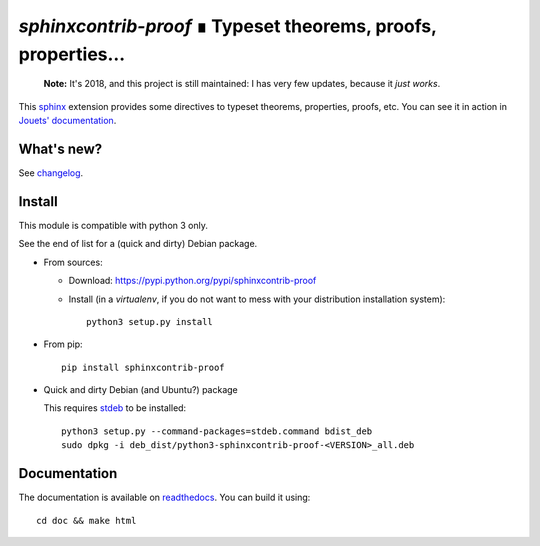 `sphinxcontrib-proof` ∎ Typeset theorems, proofs, properties…
=============================================================

|sources| |pypi| |build| |coverage| |documentation| |license|

    **Note:** It's 2018, and this project is still maintained: I has very few updates, because it *just works*.

This `sphinx <http://sphinx.pocoo.org/>`__ extension provides some directives
to typeset theorems, properties, proofs, etc. You can see it in action in
`Jouets' documentation <http://jouets.readthedocs.io/fr/latest/dobble/math/>`_.

What's new?
-----------

See `changelog <https://git.framasoft.org/spalax/sphinxcontrib-proof/blob/master/CHANGELOG.md>`_.

Install
-------

This module is compatible with python 3 only.

See the end of list for a (quick and dirty) Debian package.

* From sources:

  * Download: https://pypi.python.org/pypi/sphinxcontrib-proof
  * Install (in a `virtualenv`, if you do not want to mess with your distribution installation system)::

      python3 setup.py install

* From pip::

    pip install sphinxcontrib-proof

* Quick and dirty Debian (and Ubuntu?) package

  This requires `stdeb <https://github.com/astraw/stdeb>`_ to be installed::

      python3 setup.py --command-packages=stdeb.command bdist_deb
      sudo dpkg -i deb_dist/python3-sphinxcontrib-proof-<VERSION>_all.deb

Documentation
-------------

The documentation is available on `readthedocs <http://sphinxcontrib-proof.readthedocs.io>`_.  You can build it using::

  cd doc && make html

.. |documentation| image:: http://readthedocs.org/projects/sphinxcontrib-proof/badge
  :target: http://sphinxcontrib-proof.readthedocs.io
.. |pypi| image:: https://img.shields.io/pypi/v/sphinxcontrib-proof.svg
  :target: http://pypi.python.org/pypi/sphinxcontrib-proof
.. |license| image:: https://img.shields.io/pypi/l/sphinxcontrib-proof.svg
  :target: http://www.gnu.org/licenses/agpl-3.0.html
.. |sources| image:: https://img.shields.io/badge/sources-sphinxcontrib--proof-brightgreen.svg
  :target: http://git.framasoft.org/spalax/sphinxcontrib-proof
.. |coverage| image:: https://framagit.org/spalax/sphinxcontrib-proof/badges/master/coverage.svg
  :target: https://framagit.org/spalax/sphinxcontrib-proof/builds
.. |build| image:: https://framagit.org/spalax/sphinxcontrib-proof/badges/master/build.svg
  :target: https://framagit.org/spalax/sphinxcontrib-proof/builds
